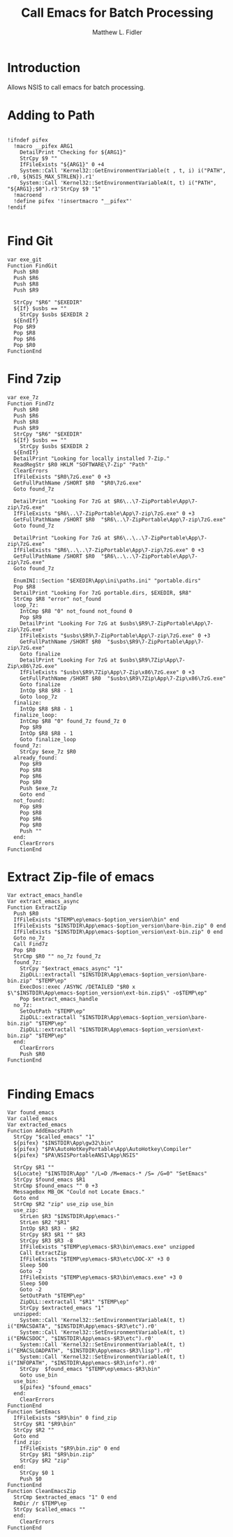 #+TITLE: Call Emacs for Batch Processing
#+AUTHOR: Matthew L. Fidler
#+PROPERTY: tangle emacsCall.nsh
* Introduction
Allows NSIS to call emacs for batch processing.
* Adding to Path
#+BEGIN_SRC nsis

  !ifndef pifex
    !macro __pifex ARG1
      DetailPrint "Checking for ${ARG1}"
      StrCpy $9 ""
      IfFileExists "${ARG1}" 0 +4
      System::Call 'Kernel32::GetEnvironmentVariable(t , t, i) i("PATH", .r0, ${NSIS_MAX_STRLEN}).r1'
      System::Call 'Kernel32::SetEnvironmentVariableA(t, t) i("PATH", "${ARG1};$0").r3'StrCpy $9 "1"
    !macroend
    !define pifex '!insertmacro "__pifex"'
  !endif
  
#+END_SRC
* Find Git
#+BEGIN_SRC nsis
  var exe_git
  Function FindGit
    Push $R0
    Push $R6
    Push $R8
    Push $R9
  
    StrCpy "$R6" "$EXEDIR"
    ${If} $usbs == ""
      StrCpy $usbs $EXEDIR 2
    ${EndIf}
    Pop $R9
    Pop $R8
    Pop $R6
    Pop $R0
  FunctionEnd
#+END_SRC

* Find 7zip
#+BEGIN_SRC nsis
  var exe_7z
  Function Find7z
    Push $R0
    Push $R6
    Push $R8
    Push $R9
    StrCpy "$R6" "$EXEDIR"
    ${If} $usbs == ""
      StrCpy $usbs $EXEDIR 2
    ${EndIf}
    DetailPrint "Looking for locally installed 7-Zip."
    ReadRegStr $R0 HKLM "SOFTWARE\7-Zip" "Path"
    ClearErrors
    IfFileExists "$R0\7zG.exe" 0 +3
    GetFullPathName /SHORT $R0  "$R0\7zG.exe"
    Goto found_7z
  
    DetailPrint "Looking For 7zG at $R6\..\7-ZipPortable\App\7-zip\7zG.exe"
    IfFileExists "$R6\..\7-ZipPortable\App\7-zip\7zG.exe" 0 +3
    GetFullPathName /SHORT $R0  "$R6\..\7-ZipPortable\App\7-zip\7zG.exe"
    Goto found_7z
  
    DetailPrint "Looking For 7zG at $R6\..\..\7-ZipPortable\App\7-zip\7zG.exe"
    IfFileExists "$R6\..\..\7-ZipPortable\App\7-zip\7zG.exe" 0 +3
    GetFullPathName /SHORT $R0  "$R6\..\..\7-ZipPortable\App\7-zip\7zG.exe"
    Goto found_7z
  
    EnumINI::Section "$EXEDIR\App\ini\paths.ini" "portable.dirs"
    Pop $R8
    DetailPrint "Looking For 7zG portable.dirs, $EXEDIR, $R8"
    StrCmp $R8 "error" not_found
    loop_7z:
      IntCmp $R8 "0" not_found not_found 0 
      Pop $R9
      DetailPrint "Looking For 7zG at $usbs\$R9\7-ZipPortable\App\7-zip\7zG.exe"
      IfFileExists "$usbs\$R9\7-ZipPortable\App\7-zip\7zG.exe" 0 +3
      GetFullPathName /SHORT $R0  "$usbs\$R9\7-ZipPortable\App\7-zip\7zG.exe"
      Goto finalize
      DetailPrint "Looking For 7zG at $usbs\$R9\7Zip\App\7-Zip\x86\7zG.exe"
      IfFileExists "$usbs\$R9\7Zip\App\7-Zip\x86\7zG.exe" 0 +3
      GetFullPathName /SHORT $R0  "$usbs\$R9\7Zip\App\7-Zip\x86\7zG.exe"
      Goto finalize
      IntOp $R8 $R8 - 1
      Goto loop_7z
    finalize:
      IntOp $R8 $R8 - 1
    finalize_loop:
      IntCmp $R8 "0" found_7z found_7z 0 
      Pop $R9
      IntOp $R8 $R8 - 1
      Goto finalize_loop
    found_7z:
      StrCpy $exe_7z $R0
    already_found:
      Pop $R9
      Pop $R8
      Pop $R6
      Pop $R0
      Push $exe_7z
      Goto end
    not_found:
      Pop $R9
      Pop $R8
      Pop $R6
      Pop $R0
      Push ""
    end:
      ClearErrors
  FunctionEnd
#+END_SRC
* Extract Zip-file of emacs
#+BEGIN_SRC nsis
  Var extract_emacs_handle
  Var extract_emacs_async
  Function ExtractZip
    Push $R0
    IfFileExists "$TEMP\ep\emacs-$option_version\bin" end
    IfFileExists "$INSTDIR\App\emacs-$option_version\bare-bin.zip" 0 end
    IfFileExists "$INSTDIR\App\emacs-$option_version\ext-bin.zip" 0 end
    Goto no_7z
    Call Find7z
    Pop $R0
    StrCmp $R0 "" no_7z found_7z
    found_7z:
      StrCpy "$extract_emacs_async" "1"
      ZipDLL::extractall "$INSTDIR\App\emacs-$option_version\bare-bin.zip" "$TEMP\ep"
      ExecDos::exec /ASYNC /DETAILED "$R0 x $\"$INSTDIR\App\emacs-$option_version\ext-bin.zip$\" -o$TEMP\ep"
      Pop $extract_emacs_handle 
    no_7z:
      SetOutPath "$TEMP\ep"
      ZipDLL::extractall "$INSTDIR\App\emacs-$option_version\bare-bin.zip" "$TEMP\ep"
      ZipDLL::extractall "$INSTDIR\App\emacs-$option_version\ext-bin.zip" "$TEMP\ep"
    end:
      ClearErrors
      Push $R0
  FunctionEnd
  
#+END_SRC

* Finding Emacs
#+BEGIN_SRC nsis
  Var found_emacs
  Var called_emacs
  Var extracted_emacs
  Function AddEmacsPath
    StrCpy "$called_emacs" "1"
    ${pifex} "$INSTDIR\App\gw32\bin"
    ${pifex} "$PA\AutoHotKeyPortable\App\AutoHotkey\Compiler"
    ${pifex} "$PA\NSISPortableANSI\App\NSIS"
    
    StrCpy $R1 ""
    ${Locate} "$INSTDIR\App" "/L=D /M=emacs-* /S= /G=0" "SetEmacs"
    StrCpy $found_emacs $R1
    StrCmp $found_emacs "" 0 +3
    MessageBox MB_OK "Could not Locate Emacs."
    Goto end
    StrCmp $R2 "zip" use_zip use_bin
    use_zip:
      StrLen $R3 "$INSTDIR\App\emacs-"
      StrLen $R2 "$R1"
      IntOp $R3 $R3 - $R2
      StrCpy $R3 $R1 "" $R3
      StrCpy $R3 $R3 -8
      IfFileExists "$TEMP\ep\emacs-$R3\bin\emacs.exe" unzipped
      Call ExtractZip
      IfFileExists "$TEMP\ep\emacs-$R3\etc\DOC-X" +3 0
      Sleep 500
      Goto -2
      IfFileExists "$TEMP\ep\emacs-$R3\bin\emacs.exe" +3 0
      Sleep 500
      Goto -2
      SetOutPath "$TEMP\ep"
      ZipDLL::extractall "$R1" "$TEMP\ep"
      StrCpy $extracted_emacs "1"
    unzipped:
      System::Call 'Kernel32::SetEnvironmentVariableA(t, t) i("EMACSDATA", "$INSTDIR\App\emacs-$R3\etc").r0'
      System::Call 'Kernel32::SetEnvironmentVariableA(t, t) i("EMACSDOC", "$INSTDIR\App\emacs-$R3\etc").r0'
      System::Call 'Kernel32::SetEnvironmentVariableA(t, t) i("EMACSLOADPATH", "$INSTDIR\App\emacs-$R3\lisp").r0'
      System::Call 'Kernel32::SetEnvironmentVariableA(t, t) i("INFOPATH", "$INSTDIR\App\emacs-$R3\info").r0'
      StrCpy  $found_emacs "$TEMP\ep\emacs-$R3\bin"
      Goto use_bin
    use_bin:
      ${pifex} "$found_emacs"
    end:
      ClearErrors
  FunctionEnd
  Function SetEmacs
    IfFileExists "$R9\bin" 0 find_zip
    StrCpy $R1 "$R9\bin"
    StrCpy $R2 ""
    Goto end
    find_zip:
      IfFileExists "$R9\bin.zip" 0 end
      StrCpy $R1 "$R9\bin.zip"
      StrCpy $R2 "zip"
    end:
      StrCpy $0 1
      Push $0
  FunctionEnd
  Function CleanEmacsZip
    StrCmp $extracted_emacs "1" 0 end
    RmDir /r $TEMP\ep
    StrCpy $called_emacs ""
    end:
      ClearErrors
  FunctionEnd
  
#+END_SRC
